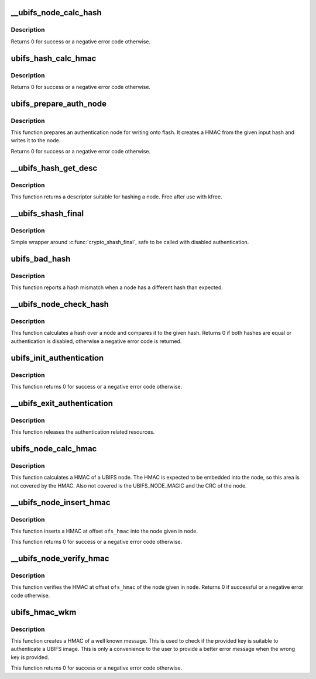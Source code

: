 .. -*- coding: utf-8; mode: rst -*-
.. src-file: fs/ubifs/auth.c

.. _`__ubifs_node_calc_hash`:

\__ubifs_node_calc_hash
=======================

.. c:function:: int __ubifs_node_calc_hash(const struct ubifs_info *c, const void *node, u8 *hash)

    calculate the hash of a UBIFS node

    :param c:
        UBIFS file-system description object
    :type c: const struct ubifs_info \*

    :param node:
        the node to calculate a hash for
    :type node: const void \*

    :param hash:
        the returned hash
    :type hash: u8 \*

.. _`__ubifs_node_calc_hash.description`:

Description
-----------

Returns 0 for success or a negative error code otherwise.

.. _`ubifs_hash_calc_hmac`:

ubifs_hash_calc_hmac
====================

.. c:function:: int ubifs_hash_calc_hmac(const struct ubifs_info *c, const u8 *hash, u8 *hmac)

    calculate a HMAC from a hash

    :param c:
        UBIFS file-system description object
    :type c: const struct ubifs_info \*

    :param hash:
        the node to calculate a HMAC for
    :type hash: const u8 \*

    :param hmac:
        the returned HMAC
    :type hmac: u8 \*

.. _`ubifs_hash_calc_hmac.description`:

Description
-----------

Returns 0 for success or a negative error code otherwise.

.. _`ubifs_prepare_auth_node`:

ubifs_prepare_auth_node
=======================

.. c:function:: int ubifs_prepare_auth_node(struct ubifs_info *c, void *node, struct shash_desc *inhash)

    Prepare an authentication node

    :param c:
        UBIFS file-system description object
    :type c: struct ubifs_info \*

    :param node:
        the node to calculate a hash for
    :type node: void \*

    :param inhash:
        *undescribed*
    :type inhash: struct shash_desc \*

.. _`ubifs_prepare_auth_node.description`:

Description
-----------

This function prepares an authentication node for writing onto flash.
It creates a HMAC from the given input hash and writes it to the node.

Returns 0 for success or a negative error code otherwise.

.. _`__ubifs_hash_get_desc`:

\__ubifs_hash_get_desc
======================

.. c:function:: struct shash_desc *__ubifs_hash_get_desc(const struct ubifs_info *c)

    get a descriptor suitable for hashing a node

    :param c:
        UBIFS file-system description object
    :type c: const struct ubifs_info \*

.. _`__ubifs_hash_get_desc.description`:

Description
-----------

This function returns a descriptor suitable for hashing a node. Free after use
with kfree.

.. _`__ubifs_shash_final`:

\__ubifs_shash_final
====================

.. c:function:: int __ubifs_shash_final(const struct ubifs_info *c, struct shash_desc *desc, u8 *out)

    finalize shash

    :param c:
        UBIFS file-system description object
    :type c: const struct ubifs_info \*

    :param desc:
        the descriptor
    :type desc: struct shash_desc \*

    :param out:
        the output hash
    :type out: u8 \*

.. _`__ubifs_shash_final.description`:

Description
-----------

Simple wrapper around \ :c:func:`crypto_shash_final`\ , safe to be called with
disabled authentication.

.. _`ubifs_bad_hash`:

ubifs_bad_hash
==============

.. c:function:: void ubifs_bad_hash(const struct ubifs_info *c, const void *node, const u8 *hash, int lnum, int offs)

    Report hash mismatches

    :param c:
        UBIFS file-system description object
    :type c: const struct ubifs_info \*

    :param node:
        the node
    :type node: const void \*

    :param hash:
        the expected hash
    :type hash: const u8 \*

    :param lnum:
        the LEB \ ``node``\  was read from
    :type lnum: int

    :param offs:
        offset in LEB \ ``node``\  was read from
    :type offs: int

.. _`ubifs_bad_hash.description`:

Description
-----------

This function reports a hash mismatch when a node has a different hash than
expected.

.. _`__ubifs_node_check_hash`:

\__ubifs_node_check_hash
========================

.. c:function:: int __ubifs_node_check_hash(const struct ubifs_info *c, const void *node, const u8 *expected)

    check the hash of a node against given hash

    :param c:
        UBIFS file-system description object
    :type c: const struct ubifs_info \*

    :param node:
        the node
    :type node: const void \*

    :param expected:
        the expected hash
    :type expected: const u8 \*

.. _`__ubifs_node_check_hash.description`:

Description
-----------

This function calculates a hash over a node and compares it to the given hash.
Returns 0 if both hashes are equal or authentication is disabled, otherwise a
negative error code is returned.

.. _`ubifs_init_authentication`:

ubifs_init_authentication
=========================

.. c:function:: int ubifs_init_authentication(struct ubifs_info *c)

    initialize UBIFS authentication support

    :param c:
        UBIFS file-system description object
    :type c: struct ubifs_info \*

.. _`ubifs_init_authentication.description`:

Description
-----------

This function returns 0 for success or a negative error code otherwise.

.. _`__ubifs_exit_authentication`:

\__ubifs_exit_authentication
============================

.. c:function:: void __ubifs_exit_authentication(struct ubifs_info *c)

    release resource

    :param c:
        UBIFS file-system description object
    :type c: struct ubifs_info \*

.. _`__ubifs_exit_authentication.description`:

Description
-----------

This function releases the authentication related resources.

.. _`ubifs_node_calc_hmac`:

ubifs_node_calc_hmac
====================

.. c:function:: int ubifs_node_calc_hmac(const struct ubifs_info *c, const void *node, int len, int ofs_hmac, void *hmac)

    calculate the HMAC of a UBIFS node

    :param c:
        UBIFS file-system description object
    :type c: const struct ubifs_info \*

    :param node:
        the node to insert a HMAC into.
    :type node: const void \*

    :param len:
        the length of the node
    :type len: int

    :param ofs_hmac:
        the offset in the node where the HMAC is inserted
    :type ofs_hmac: int

    :param hmac:
        returned HMAC
    :type hmac: void \*

.. _`ubifs_node_calc_hmac.description`:

Description
-----------

This function calculates a HMAC of a UBIFS node. The HMAC is expected to be
embedded into the node, so this area is not covered by the HMAC. Also not
covered is the UBIFS_NODE_MAGIC and the CRC of the node.

.. _`__ubifs_node_insert_hmac`:

\__ubifs_node_insert_hmac
=========================

.. c:function:: int __ubifs_node_insert_hmac(const struct ubifs_info *c, void *node, int len, int ofs_hmac)

    insert a HMAC into a UBIFS node

    :param c:
        UBIFS file-system description object
    :type c: const struct ubifs_info \*

    :param node:
        the node to insert a HMAC into.
    :type node: void \*

    :param len:
        the length of the node
    :type len: int

    :param ofs_hmac:
        the offset in the node where the HMAC is inserted
    :type ofs_hmac: int

.. _`__ubifs_node_insert_hmac.description`:

Description
-----------

This function inserts a HMAC at offset \ ``ofs_hmac``\  into the node given in
\ ``node``\ .

This function returns 0 for success or a negative error code otherwise.

.. _`__ubifs_node_verify_hmac`:

\__ubifs_node_verify_hmac
=========================

.. c:function:: int __ubifs_node_verify_hmac(const struct ubifs_info *c, const void *node, int len, int ofs_hmac)

    verify the HMAC of UBIFS node

    :param c:
        UBIFS file-system description object
    :type c: const struct ubifs_info \*

    :param node:
        the node to insert a HMAC into.
    :type node: const void \*

    :param len:
        the length of the node
    :type len: int

    :param ofs_hmac:
        the offset in the node where the HMAC is inserted
    :type ofs_hmac: int

.. _`__ubifs_node_verify_hmac.description`:

Description
-----------

This function verifies the HMAC at offset \ ``ofs_hmac``\  of the node given in
\ ``node``\ . Returns 0 if successful or a negative error code otherwise.

.. _`ubifs_hmac_wkm`:

ubifs_hmac_wkm
==============

.. c:function:: int ubifs_hmac_wkm(struct ubifs_info *c, u8 *hmac)

    Create a HMAC of the well known message

    :param c:
        UBIFS file-system description object
    :type c: struct ubifs_info \*

    :param hmac:
        The HMAC of the well known message
    :type hmac: u8 \*

.. _`ubifs_hmac_wkm.description`:

Description
-----------

This function creates a HMAC of a well known message. This is used
to check if the provided key is suitable to authenticate a UBIFS
image. This is only a convenience to the user to provide a better
error message when the wrong key is provided.

This function returns 0 for success or a negative error code otherwise.

.. This file was automatic generated / don't edit.

